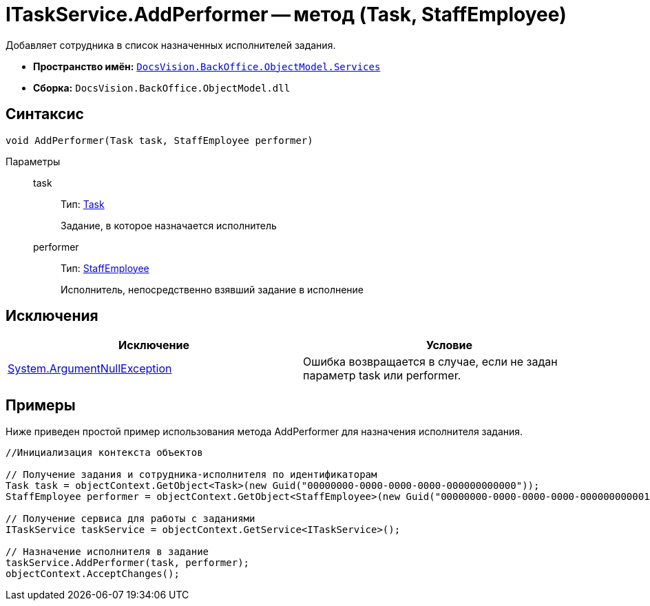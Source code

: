 = ITaskService.AddPerformer -- метод (Task, StaffEmployee)

Добавляет сотрудника в список назначенных исполнителей задания.

* *Пространство имён:* `xref:api/DocsVision/BackOffice/ObjectModel/Services/Services_NS.adoc[DocsVision.BackOffice.ObjectModel.Services]`
* *Сборка:* `DocsVision.BackOffice.ObjectModel.dll`

== Синтаксис

[source,csharp]
----
void AddPerformer(Task task, StaffEmployee performer)
----

Параметры::
task:::
Тип: xref:api/DocsVision/BackOffice/ObjectModel/Task_CL.adoc[Task]
+
Задание, в которое назначается исполнитель
performer:::
Тип: xref:api/DocsVision/BackOffice/ObjectModel/StaffEmployee_CL.adoc[StaffEmployee]
+
Исполнитель, непосредственно взявший задание в исполнение

== Исключения

[cols=",",options="header"]
|===
|Исключение |Условие
|http://msdn.microsoft.com/ru-ru/library/system.argumentnullexception.aspx[System.ArgumentNullException] |Ошибка возвращается в случае, если не задан параметр task или performer.
|===

== Примеры

Ниже приведен простой пример использования метода AddPerformer для назначения исполнителя задания.

[source,csharp]
----
//Инициализация контекста объектов

// Получение задания и сотрудника-исполнителя по идентификаторам
Task task = objectContext.GetObject<Task>(new Guid("00000000-0000-0000-0000-000000000000"));
StaffEmployee performer = objectContext.GetObject<StaffEmployee>(new Guid("00000000-0000-0000-0000-000000000001"));

// Получение сервиса для работы с заданиями
ITaskService taskService = objectContext.GetService<ITaskService>();

// Назначение исполнителя в задание
taskService.AddPerformer(task, performer);
objectContext.AcceptChanges();
----
